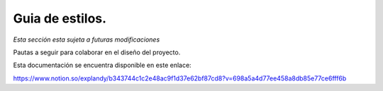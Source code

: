 Guia de estilos.
==============================================

*Esta sección esta sujeta a futuras modificaciones*

Pautas a seguir para colaborar en el diseño del proyecto.


Esta documentación se encuentra disponible en este enlace: 

https://www.notion.so/explandy/b343744c1c2e48ac9f1d37e62bf87cd8?v=698a5a4d77ee458a8db85e77ce6fff6b
